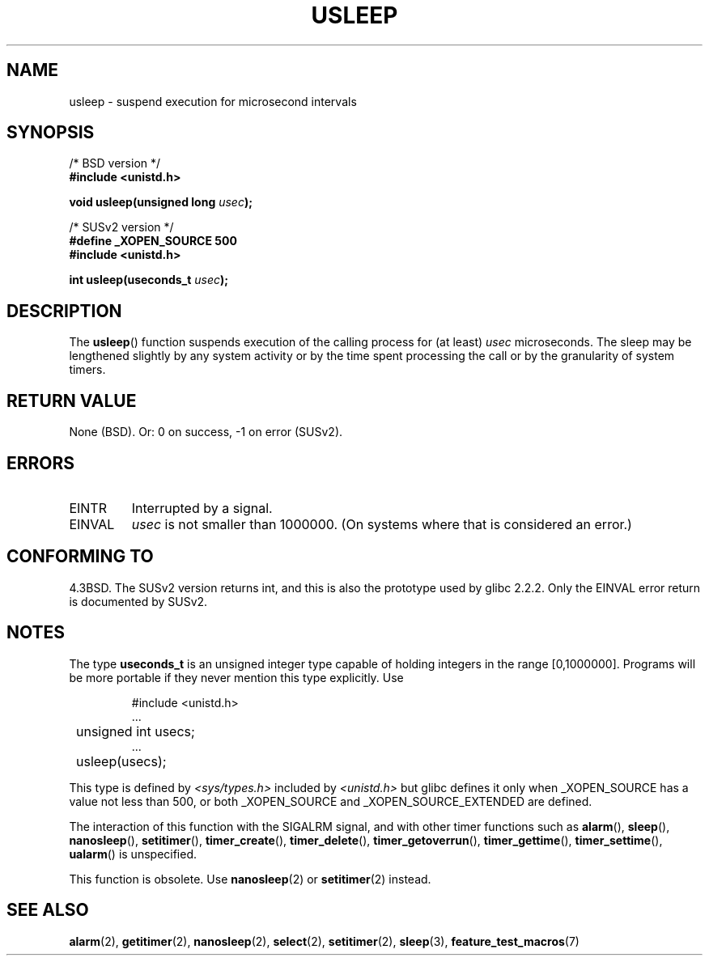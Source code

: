 .\" Copyright 1993 David Metcalfe (david@prism.demon.co.uk)
.\"
.\" Permission is granted to make and distribute verbatim copies of this
.\" manual provided the copyright notice and this permission notice are
.\" preserved on all copies.
.\"
.\" Permission is granted to copy and distribute modified versions of this
.\" manual under the conditions for verbatim copying, provided that the
.\" entire resulting derived work is distributed under the terms of a
.\" permission notice identical to this one.
.\" 
.\" Since the Linux kernel and libraries are constantly changing, this
.\" manual page may be incorrect or out-of-date.  The author(s) assume no
.\" responsibility for errors or omissions, or for damages resulting from
.\" the use of the information contained herein.  The author(s) may not
.\" have taken the same level of care in the production of this manual,
.\" which is licensed free of charge, as they might when working
.\" professionally.
.\" 
.\" Formatted or processed versions of this manual, if unaccompanied by
.\" the source, must acknowledge the copyright and authors of this work.
.\"
.\" References consulted:
.\"     Linux libc source code
.\"     Lewine's _POSIX Programmer's Guide_ (O'Reilly & Associates, 1991)
.\"     386BSD man pages
.\" Modified 1993-07-24 by Rik Faith (faith@cs.unc.edu)
.\" Modified 2001-04-01 by aeb
.\" Modified 2003-07-23 by aeb
.\"
.TH USLEEP 3  2003-07-23 "" "Linux Programmer's Manual"
.SH NAME
usleep \- suspend execution for microsecond intervals
.SH SYNOPSIS
.nf
/* BSD version */
.B "#include <unistd.h>"
.sp
.BI "void usleep(unsigned long " usec );
.sp
/* SUSv2 version */
.B "#define _XOPEN_SOURCE 500"
.br
.B "#include <unistd.h>"
.sp
.BI "int usleep(useconds_t " usec ");
.fi
.SH DESCRIPTION
The \fBusleep\fP() function suspends execution of the calling process for
(at least) \fIusec\fP microseconds.  The sleep may be lengthened slightly
by any system activity or by the time spent processing the call or by the
granularity of system timers.
.SH "RETURN VALUE"
None (BSD). Or: 0 on success, \-1 on error (SUSv2).
.SH ERRORS
.TP
EINTR
Interrupted by a signal.
.TP
EINVAL
\fIusec\fP is not smaller than 1000000.
(On systems where that is considered an error.)
.SH "CONFORMING TO"
4.3BSD.
The SUSv2 version returns int, and this is also the prototype
used by glibc 2.2.2.
Only the EINVAL error return is documented by SUSv2.
.SH NOTES
The type
.B useconds_t
is an unsigned integer type capable of holding integers
in the range [0,1000000]. Programs will be more portable
if they never mention this type explicitly. Use
.RS
.nf
.ta 8
.sp
#include <unistd.h>
\&...
	unsigned int usecs;
\&...
	usleep(usecs);
.sp
.fi
.RE
This type is defined by
.I <sys/types.h>
included by
.I <unistd.h>
but glibc defines it only when _XOPEN_SOURCE has a value not less than 500,
or both _XOPEN_SOURCE and _XOPEN_SOURCE_EXTENDED are defined.
.\" useconds_t also gives problems on HPUX 10.
.LP
The interaction of this function with the SIGALRM signal, and with
other timer functions such as
.BR alarm (),
.BR sleep (),
.BR nanosleep (),
.BR setitimer (),
.BR timer_create (),
.BR timer_delete (),
.BR timer_getoverrun (),
.BR timer_gettime (),
.BR timer_settime (),
.BR ualarm ()
is unspecified.
.LP
This function is obsolete. Use
.BR nanosleep (2)
or
.BR setitimer (2)
instead.
.SH "SEE ALSO"
.BR alarm (2),
.BR getitimer (2),
.BR nanosleep (2),
.BR select (2),
.BR setitimer (2),
.BR sleep (3),
.BR feature_test_macros (7)
